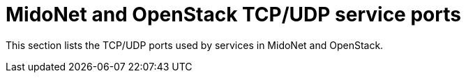 [[service_ports]]
= MidoNet and OpenStack TCP/UDP service ports

This section lists the TCP/UDP ports used by services in MidoNet and OpenStack.
